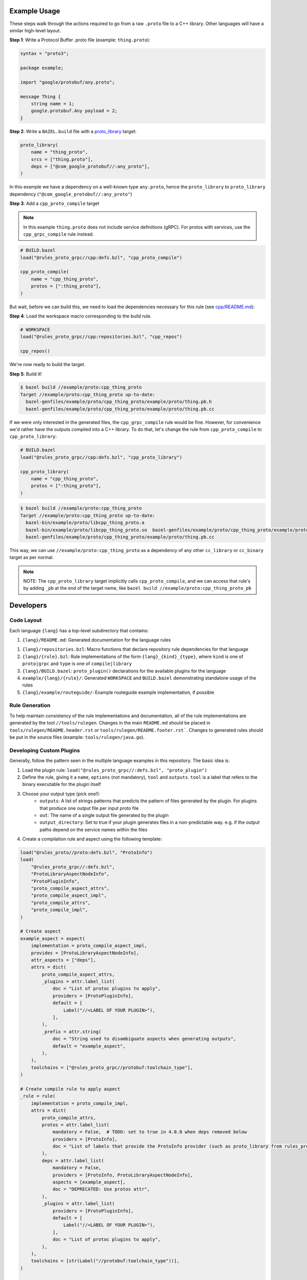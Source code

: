 Example Usage
-------------

These steps walk through the actions required to go from a raw ``.proto`` file to a C++ library. Other languages will have
a similar high-level layout.

**Step 1**: Write a Protocol Buffer .proto file (example: ``thing.proto``):

.. code-block:: proto

   syntax = "proto3";

   package example;

   import "google/protobuf/any.proto";

   message Thing {
       string name = 1;
       google.protobuf.Any payload = 2;
   }

**Step 2**: Write a ``BAZEL.build`` file with a
`proto_library <https://docs.bazel.build/versions/master/be/protocol-buffer.html#proto_library>`_ target:

.. code-block:: starlark

   proto_library(
       name = "thing_proto",
       srcs = ["thing.proto"],
       deps = ["@com_google_protobuf//:any_proto"],
   )

In this example we have a dependency on a well-known type ``any.proto``, hence the ``proto_library`` to ``proto_library``
dependency (``"@com_google_protobuf//:any_proto"``)

**Step 3**: Add a ``cpp_proto_compile`` target

.. note::

   In this example ``thing.proto`` does not include service definitions (gRPC). For protos with services, use the
   ``cpp_grpc_compile`` rule instead.

.. code-block:: starlark

   # BUILD.bazel
   load("@rules_proto_grpc//cpp:defs.bzl", "cpp_proto_compile")

   cpp_proto_compile(
       name = "cpp_thing_proto",
       protos = [":thing_proto"],
   )

But wait, before we can build this, we need to load the dependencies necessary for this rule
(see `cpp/README.md </cpp/README.md>`_):

**Step 4**: Load the workspace macro corresponding to the build rule.

.. code-block:: starlark

   # WORKSPACE
   load("@rules_proto_grpc//cpp:repositories.bzl", "cpp_repos")

   cpp_repos()

We're now ready to build the target.

**Step 5**: Build it!

.. code-block:: bash

   $ bazel build //example/proto:cpp_thing_proto
   Target //example/proto:cpp_thing_proto up-to-date:
     bazel-genfiles/example/proto/cpp_thing_proto/example/proto/thing.pb.h
     bazel-genfiles/example/proto/cpp_thing_proto/example/proto/thing.pb.cc

If we were only interested in the generated files, the ``cpp_grpc_compile`` rule would be fine. However, for
convenience we'd rather have the outputs compiled into a C++ library. To do that, let's change the  rule from
``cpp_proto_compile`` to ``cpp_proto_library``:

.. code-block:: starlark

   # BUILD.bazel
   load("@rules_proto_grpc//cpp:defs.bzl", "cpp_proto_library")

   cpp_proto_library(
       name = "cpp_thing_proto",
       protos = [":thing_proto"],
   )


.. code-block:: bash

   $ bazel build //example/proto:cpp_thing_proto
   Target //example/proto:cpp_thing_proto up-to-date:
     bazel-bin/example/proto/libcpp_thing_proto.a
     bazel-bin/example/proto/libcpp_thing_proto.so  bazel-genfiles/example/proto/cpp_thing_proto/example/proto/thing.pb.h
     bazel-genfiles/example/proto/cpp_thing_proto/example/proto/thing.pb.cc

This way, we can use ``//example/proto:cpp_thing_proto`` as a dependency of any other ``cc_library`` or ``cc_binary`` target
as per normal.

.. note::

   NOTE: The ``cpp_proto_library`` target implicitly calls ``cpp_proto_compile``, and we can access that rule's by adding
   ``_pb`` at the end of the target name, like ``bazel build //example/proto:cpp_thing_proto_pb``


Developers
----------

Code Layout
***********

Each language ``{lang}`` has a top-level subdirectory that contains:

1. ``{lang}/README.md``: Generated documentation for the language rules

1. ``{lang}/repositories.bzl``: Macro functions that declare repository rule dependencies for that language

2. ``{lang}/{rule}.bzl``: Rule implementations of the form ``{lang}_{kind}_{type}``, where ``kind`` is one of ``proto|grpc`` and
   ``type`` is one of ``compile|library``

3. ``{lang}/BUILD.bazel``: ``proto_plugin()`` declarations for the available plugins for the language

4. ``example/{lang}/{rule}/``: Generated ``WORKSPACE`` and ``BUILD.bazel`` demonstrating standalone usage of the rules

5. ``{lang}/example/routeguide/``: Example routeguide example implementation, if possible


Rule Generation
***************

To help maintain consistency of the rule implementations and documentation, all of the rule implementations are
generated by the tool ``//tools/rulegen``. Changes in the main ``README.md`` should be placed in
``tools/rulegen/README.header.rst`` or ``tools/rulegen/README.footer.rst```. Changes to generated rules should be put in the
source files (example: ``tools/rulegen/java.go``).


Developing Custom Plugins
*************************

Generally, follow the pattern seen in the multiple language examples in this
repository.  The basic idea is:

1. Load the plugin rule: ``load("@rules_proto_grpc//:defs.bzl", "proto_plugin")``
2. Define the rule, giving it a ``name``, ``options`` (not mandatory), ``tool`` and ``outputs``. ``tool`` is a label that refers
   to the binary executable for the plugin itself
3. Choose your output type (pick one!):
    - ``outputs``: A list of strings patterns that predicts the pattern of files generated by the plugin. For plugins that
      produce one output file per input proto file
    - ``out``: The name of a single output file generated by the plugin
    - ``output_directory``: Set to true if your plugin generates files in a non-predictable way. e.g. if the output paths
      depend on the service names within the files
4. Create a compilation rule and aspect using the following template:

.. code-block:: starlark

   load("@rules_proto//proto:defs.bzl", "ProtoInfo")
   load(
       "@rules_proto_grpc//:defs.bzl",
       "ProtoLibraryAspectNodeInfo",
       "ProtoPluginInfo",
       "proto_compile_aspect_attrs",
       "proto_compile_aspect_impl",
       "proto_compile_attrs",
       "proto_compile_impl",
   )

   # Create aspect
   example_aspect = aspect(
       implementation = proto_compile_aspect_impl,
       provides = [ProtoLibraryAspectNodeInfo],
       attr_aspects = ["deps"],
       attrs = dict(
           proto_compile_aspect_attrs,
           _plugins = attr.label_list(
               doc = "List of protoc plugins to apply",
               providers = [ProtoPluginInfo],
               default = [
                   Label("//<LABEL OF YOUR PLUGIN>"),
               ],
           ),
           _prefix = attr.string(
               doc = "String used to disambiguate aspects when generating outputs",
               default = "example_aspect",
           ),
       ),
       toolchains = ["@rules_proto_grpc//protobuf:toolchain_type"],
   )

   # Create compile rule to apply aspect
   _rule = rule(
       implementation = proto_compile_impl,
       attrs = dict(
           proto_compile_attrs,
           protos = attr.label_list(
               mandatory = False,  # TODO: set to true in 4.0.0 when deps removed below
               providers = [ProtoInfo],
               doc = "List of labels that provide the ProtoInfo provider (such as proto_library from rules_proto)",
           ),
           deps = attr.label_list(
               mandatory = False,
               providers = [ProtoInfo, ProtoLibraryAspectNodeInfo],
               aspects = [example_aspect],
               doc = "DEPRECATED: Use protos attr",
           ),
           _plugins = attr.label_list(
               providers = [ProtoPluginInfo],
               default = [
                   Label("//<LABEL OF YOUR PLUGIN>"),
               ],
               doc = "List of protoc plugins to apply",
           ),
       ),
       toolchains = [str(Label("//protobuf:toolchain_type"))],
   )

   # Create macro for converting attrs and passing to compile
   def example_compile(**kwargs):
       _rule(
           verbose_string = "{}".format(kwargs.get("verbose", 0)),
           **kwargs
       )


License
*******

This project is derived from `stackb/rules_proto <https://github.com/stackb/rules_proto>`_ under the
`Apache 2.0 <http://www.apache.org/licenses/LICENSE-2.0>`_ license and  this project therefore maintains the terms of that
license


Contributing
************

Contributions are very welcome. Please see [CONTRIBUTING.md](/docs/CONTRIBUTING.md) for further details.
